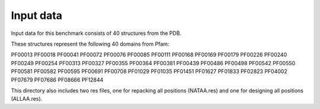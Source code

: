 ====================================
Input data
====================================

Input data for this benchmark consists of 40 structures from the PDB.

These structures represent the following 40 domains from Pfam:

PF00013
PF00018
PF00041
PF00072
PF00076
PF00085
PF00111
PF00168
PF00169
PF00179
PF00226
PF00240
PF00249
PF00254
PF00313
PF00327
PF00355
PF00364
PF00381
PF00439
PF00486
PF00498
PF00542
PF00550
PF00581
PF00582
PF00595
PF00691
PF00708
PF01029
PF01035
PF01451
PF01627
PF01833
PF02823
PF04002
PF07679
PF07686
PF08666
PF12844

This directory also includes two res files, one for repacking all positions (NATAA.res) and one for designing all positions (ALLAA.res).